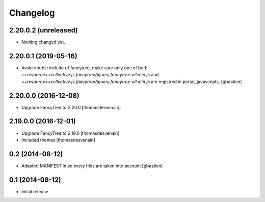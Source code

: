 Changelog
=========

2.20.0.2 (unreleased)
---------------------

- Nothing changed yet.


2.20.0.1 (2019-05-16)
---------------------

- Avoid double include of fancytree, make sure only one of both
  `++resource++collective.js.fancytree/jquery.fancytree-all.min.js` and
  `++resource++collective.js.fancytree/jquery.fancytree-all.min.js` are
  registred in portal_javascripts.
  [gbastien]


2.20.0.0 (2016-12-08)
---------------------

- Upgrade FancyTree to 2.20.0
  [thomasdesvenain]


2.19.0.0 (2016-12-01)
---------------------

- Upgrade FancyTree to 2.19.0
  [thomasdesvenain]
- Included themes
  [thomasdesvenain]


0.2 (2014-08-12)
----------------

- Adapted MANIFEST.in so every files are taken into account
  [gbastien]


0.1 (2014-08-12)
----------------

- Initial release
